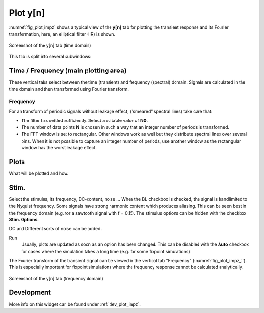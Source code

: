 Plot y[n]
=========

:numref:`fig_plot_impz` shows a typical view of the **y[n]** tab for plotting
the transient response and its Fourier transformation, here, an elliptical filter (IIR) is shown.

.. _fig_plot_impz:

.. figure:: ../img/manual/pyfda_plot_impz.png
   :alt: Screenshot of the y[n] tab (time domain)
   :align: center
   :width: 70%

   Screenshot of the y[n] tab (time domain)
   
This tab is split into several subwindows:

Time / Frequency (main plotting area)
-------------------------------------
These vertical tabs select between the time (transient) and frequency (spectral)
domain. Signals are calculated in the time domain and then transformed using 
Fourier transform.

Frequency
~~~~~~~~~
For an transform of periodic signals without leakage effect, ("smeared" spectral lines) take care that:
    
- The filter has settled sufficiently. Select a suitable value of **N0**.

- The number of data points **N** is chosen in such a way that an integer
  number of periods is transformed.

- The FFT window is set to rectangular. Other windows
  work as well but they distribute spectral lines over several bins. When it
  is not possible to capture an integer number of periods, use another window
  as the rectangular window has the worst leakage effect.
      
Plots
-----
What will be plotted and how. 
    
Stim.
-----
Select the stimulus, its frequency, DC-content, noise ... When the BL checkbox
is checked, the signal is bandlimited to the Nyquist frequency. Some signals
have strong harmonic content which produces aliasing. This can be seen best
in the frequency domain (e.g. for a sawtooth signal with f = 0.15). The
stimulus options can be hidden with the checkbox **Stim. Options**.

DC and Different sorts of noise can be added.

Run
    Usually, plots are updated as soon as an option has been changed. This can 
    be disabled with the **Auto** checkbox for cases where the simulation takes
    a long time (e.g. for some fixpoint simulations)
      
The Fourier transform of the transient signal can be viewed in the vertical tab
"Frequency" (:numref:`fig_plot_impz_f`). This is especially important for fixpoint
simulations where the frequency response cannot be calculated analytically.

.. _fig_plot_impz_f:

.. figure:: ../img/manual/pyfda_plot_impz_f.png
   :alt: Screenshot of the h[n] tab (frequency domain)
   :align: center
   :width: 80%

   Screenshot of the y[n] tab (frequency domain)

   
Development
-----------

More info on this widget can be found under :ref:`dev_plot_impz`.
